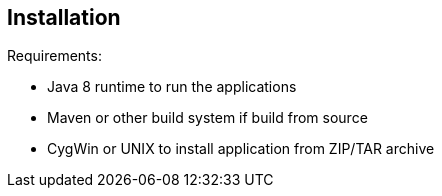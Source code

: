 == Installation
Requirements:

* Java 8 runtime to run the applications
* Maven or other build system if build from source
* CygWin or UNIX to install application from ZIP/TAR archive


